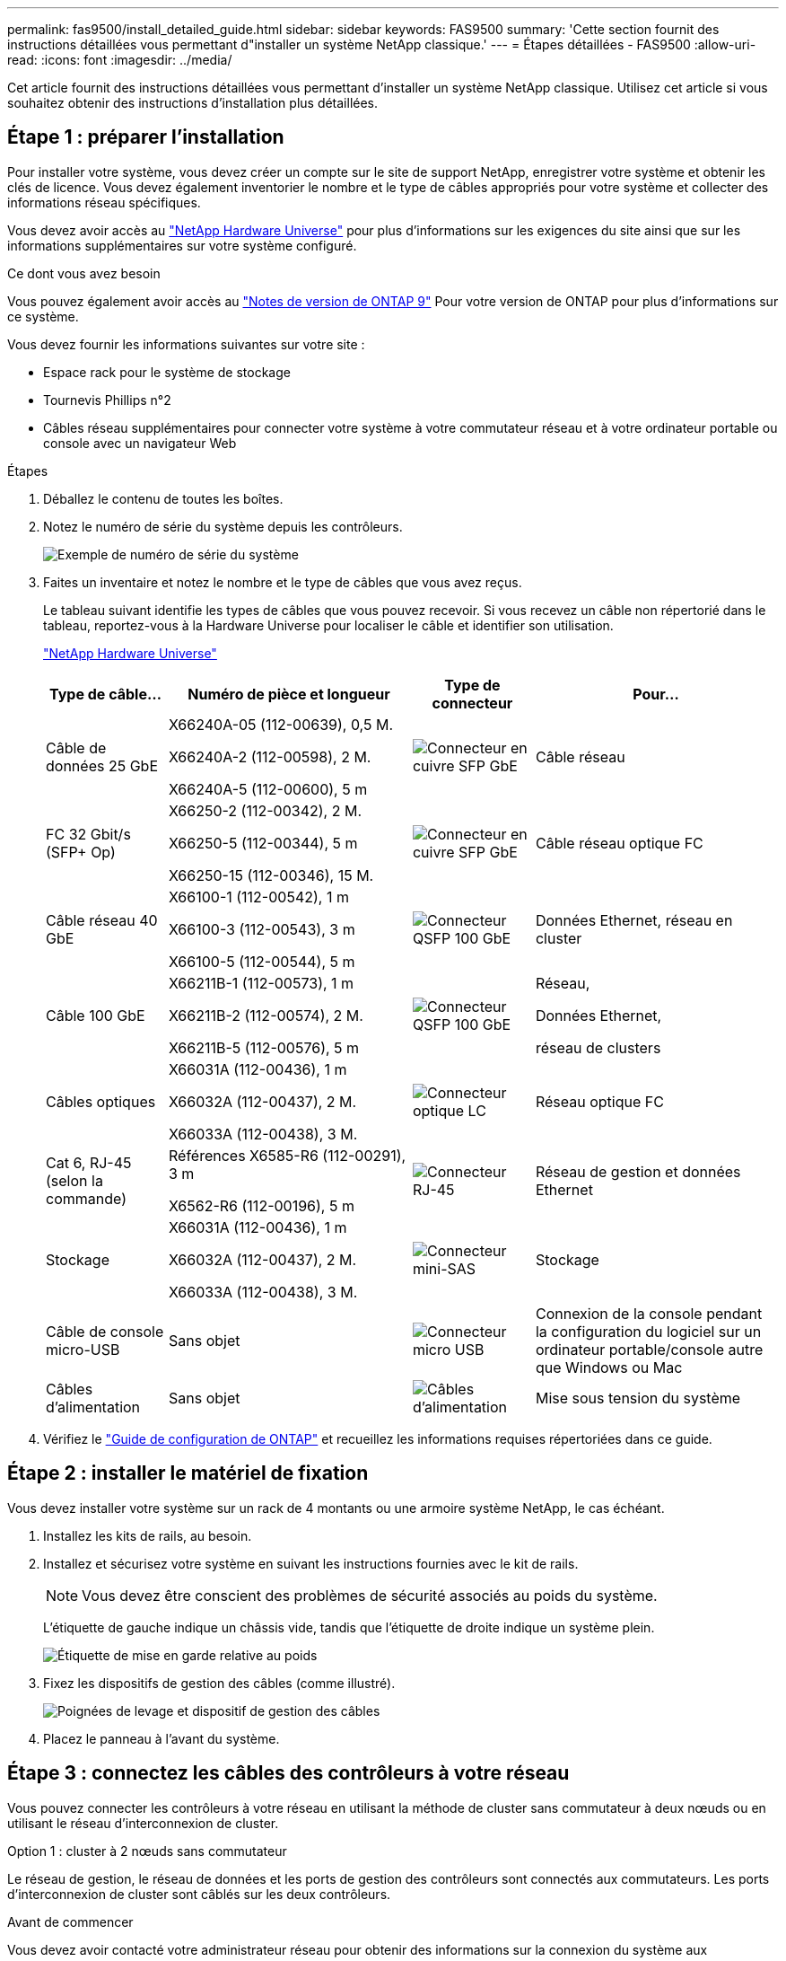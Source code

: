 ---
permalink: fas9500/install_detailed_guide.html 
sidebar: sidebar 
keywords: FAS9500 
summary: 'Cette section fournit des instructions détaillées vous permettant d"installer un système NetApp classique.' 
---
= Étapes détaillées - FAS9500
:allow-uri-read: 
:icons: font
:imagesdir: ../media/


[role="lead"]
Cet article fournit des instructions détaillées vous permettant d'installer un système NetApp classique. Utilisez cet article si vous souhaitez obtenir des instructions d'installation plus détaillées.



== Étape 1 : préparer l'installation

Pour installer votre système, vous devez créer un compte sur le site de support NetApp, enregistrer votre système et obtenir les clés de licence. Vous devez également inventorier le nombre et le type de câbles appropriés pour votre système et collecter des informations réseau spécifiques.

Vous devez avoir accès au https://hwu.netapp.com["NetApp Hardware Universe"^] pour plus d'informations sur les exigences du site ainsi que sur les informations supplémentaires sur votre système configuré.

.Ce dont vous avez besoin
Vous pouvez également avoir accès au http://mysupport.netapp.com/documentation/productlibrary/index.html?productID=62286["Notes de version de ONTAP 9"^] Pour votre version de ONTAP pour plus d'informations sur ce système.

Vous devez fournir les informations suivantes sur votre site :

* Espace rack pour le système de stockage
* Tournevis Phillips n°2
* Câbles réseau supplémentaires pour connecter votre système à votre commutateur réseau et à votre ordinateur portable ou console avec un navigateur Web


.Étapes
. Déballez le contenu de toutes les boîtes.
. Notez le numéro de série du système depuis les contrôleurs.
+
image::../media/drw_ssn_label.svg[Exemple de numéro de série du système]

. Faites un inventaire et notez le nombre et le type de câbles que vous avez reçus.
+
Le tableau suivant identifie les types de câbles que vous pouvez recevoir. Si vous recevez un câble non répertorié dans le tableau, reportez-vous à la Hardware Universe pour localiser le câble et identifier son utilisation.

+
https://hwu.netapp.com["NetApp Hardware Universe"^]

+
[cols="1,2,1,2"]
|===
| Type de câble... | Numéro de pièce et longueur | Type de connecteur | Pour... 


 a| 
Câble de données 25 GbE
 a| 
X66240A-05 (112-00639), 0,5 M.

X66240A-2 (112-00598), 2 M.

X66240A-5 (112-00600), 5 m
 a| 
image::../media/oie_cable_sfp_gbe_copper.png[Connecteur en cuivre SFP GbE]
 a| 
Câble réseau



 a| 
FC 32 Gbit/s (SFP+ Op)
 a| 
X66250-2 (112-00342), 2 M.

X66250-5 (112-00344), 5 m

X66250-15 (112-00346), 15 M.
 a| 
image::../media/oie_cable_sfp_gbe_copper.png[Connecteur en cuivre SFP GbE]
 a| 
Câble réseau optique FC



 a| 
Câble réseau 40 GbE
 a| 
X66100-1 (112-00542), 1 m

X66100-3 (112-00543), 3 m

X66100-5 (112-00544), 5 m
 a| 
image::../media/oie_cable100_gbe_qsfp28.png[Connecteur QSFP 100 GbE]
 a| 
Données Ethernet, réseau en cluster



 a| 
Câble 100 GbE
 a| 
X66211B-1 (112-00573), 1 m

X66211B-2 (112-00574), 2 M.

X66211B-5 (112-00576), 5 m
 a| 
image::../media/oie_cable100_gbe_qsfp28.png[Connecteur QSFP 100 GbE]
 a| 
Réseau,

Données Ethernet,

réseau de clusters



 a| 
Câbles optiques
 a| 
X66031A (112-00436), 1 m

X66032A (112-00437), 2 M.

X66033A (112-00438), 3 M.
 a| 
image::../media/oie_cable_fiber_lc_connector.png[Connecteur optique LC]
 a| 
Réseau optique FC



 a| 
Cat 6, RJ-45 (selon la commande)
 a| 
Références X6585-R6 (112-00291), 3 m

X6562-R6 (112-00196), 5 m
 a| 
image::../media/oie_cable_rj45.png[Connecteur RJ-45]
 a| 
Réseau de gestion et données Ethernet



 a| 
Stockage
 a| 
X66031A (112-00436), 1 m

X66032A (112-00437), 2 M.

X66033A (112-00438), 3 M.
 a| 
image::../media/oie_cable_mini_sas_hd_to_mini_sas_hd.svg[Connecteur mini-SAS]
 a| 
Stockage



 a| 
Câble de console micro-USB
 a| 
Sans objet
 a| 
image::../media/oie_cable_micro_usb.png[Connecteur micro USB]
 a| 
Connexion de la console pendant la configuration du logiciel sur un ordinateur portable/console autre que Windows ou Mac



 a| 
Câbles d'alimentation
 a| 
Sans objet
 a| 
image::../media/oie_cable_power.png[Câbles d'alimentation]
 a| 
Mise sous tension du système

|===
. Vérifiez le https://library.netapp.com/ecm/ecm_download_file/ECMLP2862613["Guide de configuration de ONTAP"^] et recueillez les informations requises répertoriées dans ce guide.




== Étape 2 : installer le matériel de fixation

Vous devez installer votre système sur un rack de 4 montants ou une armoire système NetApp, le cas échéant.

. Installez les kits de rails, au besoin.
. Installez et sécurisez votre système en suivant les instructions fournies avec le kit de rails.
+

NOTE: Vous devez être conscient des problèmes de sécurité associés au poids du système.

+
L'étiquette de gauche indique un châssis vide, tandis que l'étiquette de droite indique un système plein.

+
image::../media/drw_9500_lifting_icon.svg[Étiquette de mise en garde relative au poids]

. Fixez les dispositifs de gestion des câbles (comme illustré).
+
image::../media/drw_9500_cable_management_arms.svg[Poignées de levage et dispositif de gestion des câbles]

. Placez le panneau à l'avant du système.




== Étape 3 : connectez les câbles des contrôleurs à votre réseau

Vous pouvez connecter les contrôleurs à votre réseau en utilisant la méthode de cluster sans commutateur à deux nœuds ou en utilisant le réseau d'interconnexion de cluster.

[role="tabbed-block"]
====
.Option 1 : cluster à 2 nœuds sans commutateur
--
Le réseau de gestion, le réseau de données et les ports de gestion des contrôleurs sont connectés aux commutateurs. Les ports d'interconnexion de cluster sont câblés sur les deux contrôleurs.

.Avant de commencer
Vous devez avoir contacté votre administrateur réseau pour obtenir des informations sur la connexion du système aux commutateurs.

Veillez à vérifier le sens des languettes de fixation du câble lors de l'insertion des câbles dans les orifices. Les languettes de fixation des câbles sont destinées à tous les ports de module réseau.

image::../media/oie_cable_pull_tab_up.png[Direction de la languette de tirage du câble]


NOTE: Lorsque vous insérez le connecteur, vous devez le sentir en place ; si vous ne le sentez pas, retirez-le, retournez-le et réessayez.

. Utilisez l'animation ou l'illustration pour terminer le câblage entre les contrôleurs et les commutateurs :
+
.Animation : câblage de cluster sans commutateur à deux nœuds
video::da08295f-ba8c-4de7-88c3-ae7c0170408d[panopto]
+
image::../media/drw_9500_tnsc_network_cabling.svg[câblage réseau drw 9500 tnsc]

+
[cols="20%,80%"]
|===
| Étape | Effectuer des opérations sur chaque contrôleur 


 a| 
image::../media/icon_square_1_green.png[Icône de légende 1]
 a| 
Câblage des ports d'interconnexion de cluster :

** Logements A4 et B4 (e4a)
** Fente A8 et B8 (e8a)


image::../media/oie_cable100_gbe_qsfp28.png[Connecteur QSFP 100 GbE]



 a| 
image::../media/icon_square_2_purple.png[Icône de légende 2]
 a| 
Reliez les ports de gestion du contrôleur (clé en charge).

image::../media/oie_cable_rj45.png[Connecteur RJ-45]



 a| 
image::../media/icon_square_3_orange.png[Icône de légende 3]
 a| 
Câblage des commutateurs réseau FC 32 Gbit :

Ports situés dans les logements A3 et B3 (e3a et e3c) et A9 et B9 (e9a et e9c) vers les commutateurs de réseau FC 32 Gb.

image::../media/oie_cable_sfp_gbe_copper.png[Connecteur en cuivre SFP GbE]

40 GbE commutateurs réseau hôte :

Reliez les ports b côté hôte dans les logements A4 et B4 (e4b) et A8 et B8 (e8b) au commutateur hôte.

image::../media/oie_cable100_gbe_qsfp28.png[Connecteur QSFP 100 GbE]



 a| 
image::../media/icon_square_4_red.png[Icône de légende 4]
 a| 
Câblage des connexions 25 GbE :

Reliez les ports A5 et B5 (5a, 5b, 5c et 5d) et les connecteurs A7 et B7 (7a, 7b, 7c et 7d) aux commutateurs réseau 25 GbE.

image::../media/oie_cable_sfp_gbe_copper.png[Connecteur en cuivre SFP GbE]



 a| 
image::../media/icon_square_5_grey.png[Icône de légende 4]
 a| 
** Attachez les câbles aux bras de gestion des câbles (non illustrés).
** Connectez les câbles d'alimentation aux blocs d'alimentation et connectez-les à différentes sources d'alimentation (non illustrées). Les PSU 1 et 3 fournissent l'alimentation à tous les composants de la face A, tandis que les PSU2 et PSU4 fournissent l'alimentation à tous les composants de la face B.


image::../media/oie_cable_power.png[Câbles d'alimentation]

image::../media/drw_a900fas9500_power_icon_IEOPS-1142.svg[Sources d'alimentation]

|===


--
.Option 2 : cluster commuté
--
Le réseau de gestion, le réseau de données et les ports de gestion des contrôleurs sont connectés aux commutateurs. Les ports d'interconnexion de cluster et haute disponibilité sont câblés sur le commutateur de cluster/haute disponibilité.

.Avant de commencer
Vous devez avoir contacté votre administrateur réseau pour obtenir des informations sur la connexion du système aux commutateurs.

Veillez à vérifier le sens des languettes de fixation du câble lors de l'insertion des câbles dans les orifices. Les languettes de fixation des câbles sont destinées à tous les ports de module réseau.

image::../media/oie_cable_pull_tab_up.png[Direction de la languette de tirage du câble]


NOTE: Lorsque vous insérez le connecteur, vous devez le sentir en place ; si vous ne le sentez pas, retirez-le, retournez-le et réessayez.

. Utilisez l'animation ou l'illustration pour terminer le câblage entre les contrôleurs et les commutateurs :
+
.Animation - câblage commuté du cluster
video::3ad3f118-8339-4683-865f-ae7c0170400c[panopto]
+
image::../media/drw_9500_switched_network_cabling.svg[câblage réseau commuté drw 9500]

+
[cols="20%,80%"]
|===
| Étape | Effectuer des opérations sur chaque contrôleur 


 a| 
image::../media/icon_square_1_green.png[Légende numéro 1]
 a| 
Câblage des ports d'interconnexion de cluster a :

** Connecteurs A4 et B4 (e4a) sur le commutateur de réseau du cluster.
** Les connecteurs A8 et B8 (e8a) du commutateur de réseau du cluster.


image::../media/oie_cable100_gbe_qsfp28.png[Connecteur QSFP 100 GbE]



 a| 
image::../media/icon_square_2_purple.png[Icône de légende 2]
 a| 
Reliez les ports de gestion du contrôleur (clé en charge).

image::../media/oie_cable_rj45.png[Connecteur RJ-45]



 a| 
image::../media/icon_square_3_orange.png[Icône de légende 3]
 a| 
Câblage des commutateurs réseau FC 32 Gbit :

Ports situés dans les logements A3 et B3 (e3a et e3c) et A9 et B9 (e9a et e9c) vers les commutateurs de réseau FC 32 Gb.

image::../media/oie_cable_sfp_gbe_copper.png[Connecteur en cuivre SFP GbE]

40 GbE commutateurs réseau hôte :

Reliez les ports b côté hôte dans les logements A4 et B4 (e4b) et A8 et B8 (e8b) au commutateur hôte.

image::../media/oie_cable100_gbe_qsfp28.png[Connecteur QSFP 100 GbE]



 a| 
image::../media/icon_square_4_red.png[Icône de légende 4]
 a| 
Câblage des connexions 25 GbE :

Reliez les ports A5 et B5 (5a, 5b, 5c et 5d) et les connecteurs A7 et B7 (7a, 7b, 7c et 7d) aux commutateurs réseau 25 GbE.

image::../media/oie_cable_sfp_gbe_copper.png[Connecteur en cuivre 100 GbE]



 a| 
image::../media/icon_square_4_red.png[Icône de légende 4]
 a| 
** Attachez les câbles aux bras de gestion des câbles (non illustrés).
** Connectez les câbles d'alimentation aux blocs d'alimentation et connectez-les à différentes sources d'alimentation (non illustrées). Les PSU 1 et 3 fournissent l'alimentation à tous les composants de la face A, tandis que les PSU2 et PSU4 fournissent l'alimentation à tous les composants de la face B.


image::../media/oie_cable_power.png[Câbles d'alimentation]

image::../media/drw_a900fas9500_power_icon_IEOPS-1142.svg[Sources d'alimentation]

|===


--
====


== Étape 4 : câblage des contrôleurs aux tiroirs disques

Reliez les tiroirs disques DS212C ou DS224C aux contrôleurs.


NOTE: Pour plus d'informations sur le câblage SAS et les fiches de calcul, reportez-vous à la section link:../sas3/overview-cabling-rules-examples.html["Présentation des règles, des feuilles de calcul et des exemples de câblage SAS - tiroirs avec modules IOM12"]

.Avant de commencer
* Renseignez la fiche de câblage SAS de votre système. Voir link:../sas3/overview-cabling-rules-examples.html["Présentation des règles, des feuilles de calcul et des exemples de câblage SAS - tiroirs avec modules IOM12"].
* Assurez-vous de vérifier que la flèche de l'illustration indique l'orientation correcte du connecteur de câble à languette. La languette de retrait des câbles des modules de stockage est vers le haut, tandis que les languettes de retrait des étagères sont vers le bas.


image::../media/oie_cable_pull_tab_up.png[Direction de la languette de tirage du câble]

image::../media/oie_cable_pull_tab_down.png[Direction de la languette de tirage du câble]


NOTE: Lorsque vous insérez le connecteur, vous devez le sentir en place ; si vous ne le sentez pas, retirez-le, retournez-le et réessayez.

. Utilisez l'animation ou les mises en plan suivantes pour connecter les contrôleurs à trois (1 pile d'un tiroir disque et une pile de deux tiroirs disques) tiroirs disques DS224C.
+
.Animation - Connectez les tiroirs disques par câble
video::c958aae6-9d08-4d3d-a213-ae7c017040cd[panopto]
+
image::../media/drw_9500_sas_shelf_cabling.svg[câblage du tiroir sas drw 9500]

+
[cols="20%,80%"]
|===
| Étape | Effectuer des opérations sur chaque contrôleur 


 a| 
image::../media/icon_square_1_blue.png[icône carré 1 bleu]
 a| 
Connectez la pile de tiroirs disques une aux contrôleurs à l'aide du graphique pour référence.

*Câble Mini-SAS*

image::../media/oie_cable_mini_sas_hd_to_mini_sas_hd.svg[câble oie mini sas hd vers mini sas hd]



 a| 
image::../media/icon_square_2_yellow.png[Icône de légende 2]
 a| 
Connectez les tiroirs disques de la pile deux l'un à l'autre, en utilisant le graphique pour référence.

*Câble Mini-SAS*

image::../media/oie_cable_mini_sas_hd_to_mini_sas_hd.svg[câble oie mini sas hd vers mini sas hd]



 a| 
image::../media/icon_square_3_tourquoise.png[Icône de légende 3]
 a| 
Connectez la pile de tiroirs disques deux aux contrôleurs à l'aide du graphique pour référence.

*Câble Mini-SAS*

image::../media/oie_cable_mini_sas_hd_to_mini_sas_hd.svg[câble oie mini sas hd vers mini sas hd]

|===




== Étape 5 : installation et configuration complètes du système

Vous pouvez effectuer la configuration et l'installation du système en utilisant la découverte de cluster uniquement avec une connexion au commutateur et à l'ordinateur portable, ou en vous connectant directement à un contrôleur du système, puis en vous connectant au commutateur de gestion.

[role="tabbed-block"]
====
.Option 1 : si la détection réseau est activée
--
Si la détection réseau est activée sur votre ordinateur portable, vous pouvez effectuer l'installation et la configuration du système à l'aide de la détection automatique des clusters.

. Utilisez l'animation ou la mise en plan suivante pour définir un ou plusieurs ID de tiroir disque :
+
.Animation : définissez l'ID de tiroir&#8217;s.
video::95a29da1-faa3-4ceb-8a0b-ac7600675aa6[panopto]
+
image::../media/drw_power-on_set_shelf_ID_set.svg[drw POWER on set shelf ID set]

+
[cols="20%,80%"]
|===


 a| 
image::../media/icon_round_1.png[Légende numéro 1]
 a| 
Déposer le bouchon d'extrémité.



 a| 
image::../media/icon_round_2.png[Légende numéro 2]
 a| 
Appuyez sur le bouton d'ID du tiroir et maintenez-le enfoncé jusqu'à ce que le premier chiffre clignote, puis appuyez sur pour passer à 0-9.


NOTE: Le premier chiffre continue de clignoter



 a| 
image::../media/icon_round_2.png[Légende numéro 2]
 a| 
Appuyez sur le bouton d'ID du tiroir et maintenez-le enfoncé jusqu'à ce que le second chiffre clignote, puis appuyez sur pour passer à 0-9.


NOTE: Le premier chiffre cesse de clignoter et le second chiffre continue de clignoter.



 a| 
image::../media/icon_round_4.png[Numéro de légende 4]
 a| 
Remettez le bouchon d'extrémité en place.



 a| 
image::../media/icon_round_5.png[Numéro de légende 5]
 a| 
Attendre 10 secondes pour le voyant orange (!) Pour afficher la commande, mettez le tiroir disque hors tension puis sous tension afin de définir l'ID de tiroir.

|===
. Mettez les boutons marche/arrêt sur les alimentations des deux nœuds.
+
.Animation : mettez les contrôleurs sous tension
video::a905e56e-c995-4704-9673-adfa0005a891[panopto]
+
image::../media/drw_9500_power-on.svg[l'analyseur drw 9500 est sous tension]

+

NOTE: Le démarrage initial peut prendre jusqu'à huit minutes.

. Assurez-vous que la détection réseau de votre ordinateur portable est activée.
+
Consultez l'aide en ligne de votre ordinateur portable pour plus d'informations.

. Utilisez l'animation suivante pour connecter votre ordinateur portable au commutateur de gestion.
+
.Animation : connectez votre ordinateur portable au commutateur de gestion
video::d61f983e-f911-4b76-8b3a-ab1b0066909b[panopto]
+
image::../media/dwr_laptop_to_switch_only.svg[ordinateur portable dwr pour changer uniquement]

. Sélectionnez une icône ONTAP pour découvrir :
+
image::../media/drw_autodiscovery_controler_select_ieops-1849.svg[Comment découvrir vos contrôleurs avec l'Explorateur de fichiers Windows]

+
.. Ouvrez l'Explorateur de fichiers.
.. Cliquez sur *réseau* dans le volet gauche, cliquez avec le bouton droit de la souris et sélectionnez *refresh*.
.. Double-cliquez sur l'une des icônes ONTAP et acceptez les certificats affichés à l'écran.
+

NOTE: XXXXX est le numéro de série du système du nœud cible.

+
System Manager s'ouvre.



. Utilisez la configuration assistée de System Manager pour configurer votre système à l'aide des données collectées dans le https://library.netapp.com/ecm/ecm_download_file/ECMLP2862613["Guide de configuration de ONTAP"^].
. Configurez votre compte et téléchargez Active IQ Config Advisor :
+
.. Connectez-vous à votre compte existant ou créez un compte.
+
https://mysupport.netapp.com/eservice/public/now.do["Inscription au support NetApp"^]

.. Enregistrez votre système.
+
https://mysupport.netapp.com/eservice/registerSNoAction.do?moduleName=RegisterMyProduct["Enregistrement de produit NetApp"^]

.. Téléchargez Active IQ Config Advisor.
+
https://mysupport.netapp.com/site/tools/tool-eula/activeiq-configadvisor["Téléchargement NetApp : Config Advisor"^]



. Vérifiez l'état de santé de votre système en exécutant Config Advisor.
. Une fois la configuration initiale terminée, reportez-vous à la section https://docs.netapp.com/us-en/ontap/index.html["Documentation sur ONTAP 9"^] pour plus d'informations sur la configuration de fonctions supplémentaires dans ONTAP.


--
.Option 2 : si la détection réseau n'est pas activée
--
Si vous n'utilisez pas un ordinateur portable ou une console Windows ou Mac ou si la détection automatique n'est pas activée, vous devez terminer la configuration et la configuration à l'aide de cette tâche.

. Branchez et configurez votre ordinateur portable ou votre console :
+
.. Définissez le port de console de l'ordinateur portable ou de la console sur 115,200 bauds avec N-8-1.
+

NOTE: Consultez l'aide en ligne de votre ordinateur portable ou de votre console pour savoir comment configurer le port de console.

.. Connectez le câble de la console à l'ordinateur portable ou à la console à l'aide du câble de console fourni avec le système, puis connectez l'ordinateur portable au commutateur du sous-réseau de gestion.
+
image::../media/drw_9500_cable_console_switch_controller.svg[contrôleur du commutateur de console à câbles drw 9500]

.. Attribuez une adresse TCP/IP à l'ordinateur portable ou à la console à l'aide d'une adresse située sur le sous-réseau de gestion.


. Utilisez l'animation suivante pour définir un ou plusieurs ID de tiroir disque :
+
.Animation : définissez l'ID de tiroir&#8217;s.
video::95a29da1-faa3-4ceb-8a0b-ac7600675aa6[panopto]
+
image::../media/drw_power-on_set_shelf_ID_set.svg[drw POWER on set shelf ID set]

+
[cols="20%,80%"]
|===


 a| 
image::../media/icon_round_1.png[Légende numéro 1]
 a| 
Déposer le bouchon d'extrémité.



 a| 
image::../media/icon_round_2.png[Légende numéro 2]
 a| 
Appuyez sur le bouton d'ID du tiroir et maintenez-le enfoncé jusqu'à ce que le premier chiffre clignote, puis appuyez sur pour passer à 0-9.


NOTE: Le premier chiffre continue de clignoter



 a| 
image::../media/icon_round_2.png[Légende numéro 2]
 a| 
Appuyez sur le bouton d'ID du tiroir et maintenez-le enfoncé jusqu'à ce que le second chiffre clignote, puis appuyez sur pour passer à 0-9.


NOTE: Le premier chiffre cesse de clignoter et le second chiffre continue de clignoter.



 a| 
image::../media/icon_round_4.png[Numéro de légende 4]
 a| 
Remettez le bouchon d'extrémité en place.



 a| 
image::../media/icon_round_5.png[Numéro de légende 5]
 a| 
Attendre 10 secondes pour le voyant orange (!) Pour afficher la commande, mettez le tiroir disque hors tension puis sous tension afin de définir l'ID de tiroir.

|===
. Mettez les boutons marche/arrêt sur les alimentations des deux nœuds.
+
.Animation : mettez les contrôleurs sous tension
video::a905e56e-c995-4704-9673-adfa0005a891[panopto]
+
image::../media/drw_9500_power-on.svg[l'analyseur drw 9500 est sous tension]

+

NOTE: Le démarrage initial peut prendre jusqu'à huit minutes.

. Attribuez une adresse IP initiale de gestion des nœuds à l'un des nœuds.
+
[cols="1,2"]
|===
| Si le réseau de gestion dispose de DHCP... | Alors... 


 a| 
Configuré
 a| 
Notez l'adresse IP attribuée aux nouveaux contrôleurs.



 a| 
Non configuré
 a| 
.. Ouvrez une session de console à l'aide de PuTTY, d'un serveur de terminal ou de l'équivalent pour votre environnement.
+

NOTE: Consultez l'aide en ligne de votre ordinateur portable ou de votre console si vous ne savez pas comment configurer PuTTY.

.. Saisissez l'adresse IP de gestion lorsque le script vous y invite.


|===
. Utilisez System Manager sur votre ordinateur portable ou sur la console pour configurer votre cluster :
+
.. Indiquez l'adresse IP de gestion des nœuds dans votre navigateur.
+

NOTE: Le format de l'adresse est +https://x.x.x.x+.

.. Configurez le système à l'aide des données que vous avez collectées dans https://library.netapp.com/ecm/ecm_download_file/ECMLP2862613["Guide de configuration de ONTAP"^] .


. Configurez votre compte et téléchargez Active IQ Config Advisor :
+
.. Connectez-vous à votre compte existant ou créez un compte.
+
https://mysupport.netapp.com/eservice/public/now.do["Inscription au support NetApp"^]

.. Enregistrez votre système.
+
https://mysupport.netapp.com/eservice/registerSNoAction.do?moduleName=RegisterMyProduct["Enregistrement de produit NetApp"^]

.. Téléchargez Active IQ Config Advisor.
+
https://mysupport.netapp.com/site/tools/tool-eula/activeiq-configadvisor["Téléchargement NetApp : Config Advisor"^]



. Vérifiez l'état de santé de votre système en exécutant Config Advisor.
. Une fois la configuration initiale terminée, reportez-vous à la section https://docs.netapp.com/us-en/ontap/index.html["Documentation sur ONTAP 9"^] pour plus d'informations sur la configuration de fonctions supplémentaires dans ONTAP.


--
====